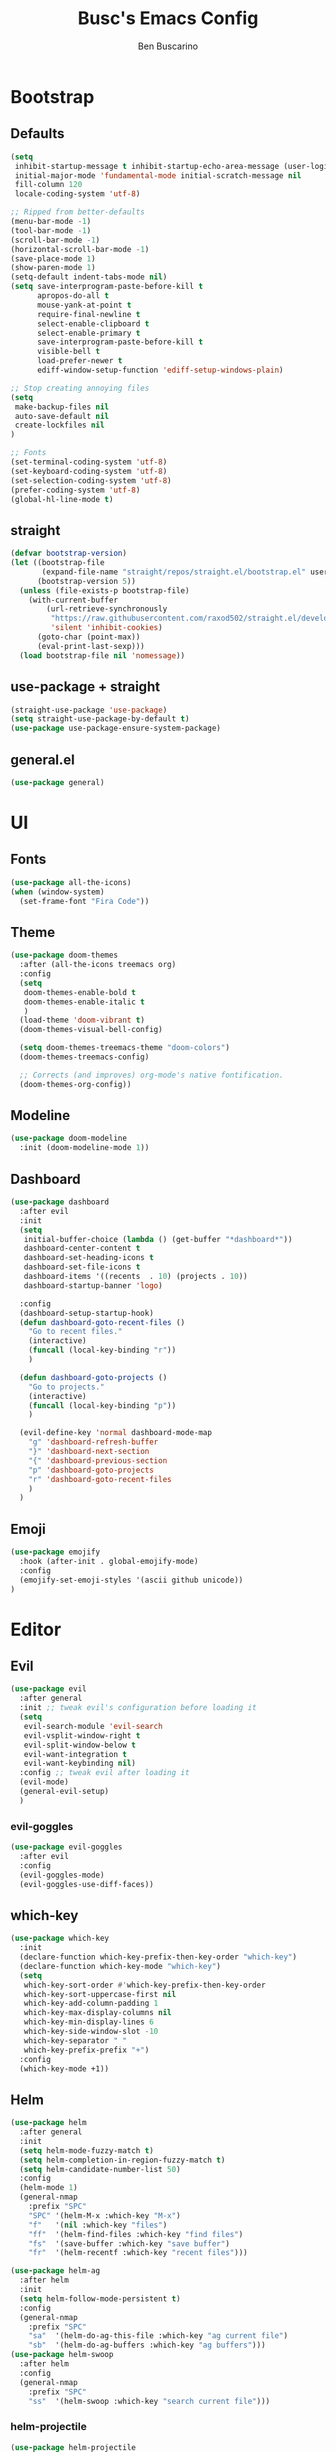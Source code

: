 #+TITLE: Busc's Emacs Config
#+AUTHOR: Ben Buscarino
#+DESCRIPTION: Oh boy here we go again
#+STARTUP: showeverything
#+PROPERTY: header-args:emacs-lisp :tangle yes

* Bootstrap
** Defaults
#+BEGIN_SRC emacs-lisp
(setq
 inhibit-startup-message t inhibit-startup-echo-area-message (user-login-name)
 initial-major-mode 'fundamental-mode initial-scratch-message nil
 fill-column 120
 locale-coding-system 'utf-8)

;; Ripped from better-defaults 
(menu-bar-mode -1)
(tool-bar-mode -1)
(scroll-bar-mode -1)
(horizontal-scroll-bar-mode -1)
(save-place-mode 1)
(show-paren-mode 1)
(setq-default indent-tabs-mode nil)
(setq save-interprogram-paste-before-kill t
      apropos-do-all t
      mouse-yank-at-point t
      require-final-newline t
      select-enable-clipboard t
      select-enable-primary t
      save-interprogram-paste-before-kill t
      visible-bell t
      load-prefer-newer t
      ediff-window-setup-function 'ediff-setup-windows-plain)

;; Stop creating annoying files
(setq
 make-backup-files nil
 auto-save-default nil
 create-lockfiles nil
) 

;; Fonts
(set-terminal-coding-system 'utf-8)
(set-keyboard-coding-system 'utf-8)
(set-selection-coding-system 'utf-8)
(prefer-coding-system 'utf-8)
(global-hl-line-mode t)
#+END_SRC

** straight
#+BEGIN_SRC emacs-lisp
(defvar bootstrap-version)
(let ((bootstrap-file
       (expand-file-name "straight/repos/straight.el/bootstrap.el" user-emacs-directory))
      (bootstrap-version 5))
  (unless (file-exists-p bootstrap-file)
    (with-current-buffer
        (url-retrieve-synchronously
         "https://raw.githubusercontent.com/raxod502/straight.el/develop/install.el"
         'silent 'inhibit-cookies)
      (goto-char (point-max))
      (eval-print-last-sexp)))
  (load bootstrap-file nil 'nomessage))
#+END_SRC

** use-package + straight
#+BEGIN_SRC emacs-lisp
(straight-use-package 'use-package)
(setq straight-use-package-by-default t)
(use-package use-package-ensure-system-package)
#+END_SRC

** general.el
#+BEGIN_SRC emacs-lisp
(use-package general)
#+END_SRC

* UI
** Fonts
#+BEGIN_SRC emacs-lisp
(use-package all-the-icons)
(when (window-system)
  (set-frame-font "Fira Code"))
#+END_SRC

** Theme
#+BEGIN_SRC emacs-lisp
(use-package doom-themes
  :after (all-the-icons treemacs org)
  :config
  (setq
   doom-themes-enable-bold t
   doom-themes-enable-italic t
   )
  (load-theme 'doom-vibrant t)
  (doom-themes-visual-bell-config)

  (setq doom-themes-treemacs-theme "doom-colors")
  (doom-themes-treemacs-config)

  ;; Corrects (and improves) org-mode's native fontification.
  (doom-themes-org-config))
#+END_SRC

** Modeline
#+BEGIN_SRC emacs-lisp
(use-package doom-modeline
  :init (doom-modeline-mode 1))
#+END_SRC

** Dashboard
#+BEGIN_SRC emacs-lisp
(use-package dashboard
  :after evil
  :init
  (setq
   initial-buffer-choice (lambda () (get-buffer "*dashboard*"))
   dashboard-center-content t
   dashboard-set-heading-icons t
   dashboard-set-file-icons t
   dashboard-items '((recents  . 10) (projects . 10))
   dashboard-startup-banner 'logo)

  :config
  (dashboard-setup-startup-hook)
  (defun dashboard-goto-recent-files ()
    "Go to recent files."
    (interactive)
    (funcall (local-key-binding "r"))
    )

  (defun dashboard-goto-projects ()
    "Go to projects."
    (interactive)
    (funcall (local-key-binding "p"))
    )

  (evil-define-key 'normal dashboard-mode-map
    "g" 'dashboard-refresh-buffer
    "}" 'dashboard-next-section
    "{" 'dashboard-previous-section
    "p" 'dashboard-goto-projects
    "r" 'dashboard-goto-recent-files
    )
  )
#+END_SRC

** Emoji
#+BEGIN_SRC emacs-lisp
(use-package emojify
  :hook (after-init . global-emojify-mode)
  :config
  (emojify-set-emoji-styles '(ascii github unicode))
)

#+END_SRC

* Editor
** Evil
#+BEGIN_SRC emacs-lisp
(use-package evil
  :after general
  :init ;; tweak evil's configuration before loading it
  (setq
   evil-search-module 'evil-search
   evil-vsplit-window-right t
   evil-split-window-below t
   evil-want-integration t
   evil-want-keybinding nil)
  :config ;; tweak evil after loading it
  (evil-mode)
  (general-evil-setup)
  )
#+END_SRC

*** evil-goggles
#+BEGIN_SRC emacs-lisp
(use-package evil-goggles
  :after evil
  :config
  (evil-goggles-mode)
  (evil-goggles-use-diff-faces))
#+END_SRC

** which-key
#+BEGIN_SRC emacs-lisp
(use-package which-key
  :init
  (declare-function which-key-prefix-then-key-order "which-key")
  (declare-function which-key-mode "which-key")
  (setq
   which-key-sort-order #'which-key-prefix-then-key-order
   which-key-sort-uppercase-first nil
   which-key-add-column-padding 1
   which-key-max-display-columns nil
   which-key-min-display-lines 6
   which-key-side-window-slot -10
   which-key-separator " "
   which-key-prefix-prefix "+")
  :config
  (which-key-mode +1))
#+END_SRC

** Helm
#+BEGIN_SRC emacs-lisp
(use-package helm
  :after general
  :init
  (setq helm-mode-fuzzy-match t)
  (setq helm-completion-in-region-fuzzy-match t)
  (setq helm-candidate-number-list 50)
  :config
  (helm-mode 1)
  (general-nmap
    :prefix "SPC"
    "SPC" '(helm-M-x :which-key "M-x")
    "f"   '(nil :which-key "files")
    "ff"  '(helm-find-files :which-key "find files")
    "fs"  '(save-buffer :which-key "save buffer")
    "fr"  '(helm-recentf :which-key "recent files")))

(use-package helm-ag
  :after helm
  :init
  (setq helm-follow-mode-persistent t)
  :config
  (general-nmap
    :prefix "SPC"
    "sa"  '(helm-do-ag-this-file :which-key "ag current file")
    "sb"  '(helm-do-ag-buffers :which-key "ag buffers")))
(use-package helm-swoop
  :after helm
  :config
  (general-nmap
    :prefix "SPC"
    "ss"  '(helm-swoop :which-key "search current file")))
#+END_SRC
*** helm-projectile
#+BEGIN_SRC emacs-lisp
(use-package helm-projectile
  :after (helm projectile)
  :config
  (general-nmap
    :prefix "SPC"
    "p"   '(helm-projectile :which-key "projectile")
    "fp"  '(helm-projectile-find-file :which-key "find file in project")
    ))
#+END_SRC

** Projectile
#+BEGIN_SRC
(use-package projectile
  :config
  (setq projectile-project-search-path '("~/Development/"))
  (projectile-mode +1))
#+END_SRC

** Misc. enhancements
*** vi-tilde-fringe
#+BEGIN_SRC emacs-lisp
(use-package vi-tilde-fringe
  :hook ((prog-mode text-mode conf-mode) . vi-tilde-fringe-mode))
#+END_SRC

*** git-gutter-fringe
#+BEGIN_SRC emacs-lisp
(use-package git-gutter-fringe
  :config 
  (global-git-gutter-mode +1))
#+END_SRC

*** Highlight todos
#+BEGIN_SRC emacs-lisp
(use-package hl-todo
  :hook (prog-mode . hl-todo-mode)
  :config
  (setq hl-todo-highlight-punctuation ":"
        hl-todo-keyword-faces
        `(;; For things that need to be done, just not today.
          ("TODO" warning bold)
          ;; For problems that will become bigger problems later if not
          ;; fixed ASAP.
          ("FIXME" error bold)
          ;; For tidbits that are unconventional and not intended uses of the
          ;; constituent parts, and may break in a future update.
          ("HACK" font-lock-constant-face bold)
          ;; For things that were done hastily and/or hasn't been thoroughly
          ;; tested. It may not even be necessary!
          ("REVIEW" font-lock-keyword-face bold)
          ;; For especially important gotchas with a given implementation,
          ;; directed at another user other than the author.
          ("NOTE" success bold)
          ;; For things that just gotta go and will soon be gone.
          ("DEPRECATED" font-lock-doc-face bold)
          ;; For a known bug that needs a workaround
          ("BUG" error bold)
          ;; For warning about a problematic or misguiding code
          ("XXX" font-lock-constant-face bold))))
#+END_SRC

*** Ligatures
#+BEGIN_SRC emacs-lisp
(use-package ligature
  :straight (ligature :type git :host github :repo "mickeynp/ligature.el")
  :if window-system
  :config
  ;; Enable the "www" ligature in every possible major mode
  (ligature-set-ligatures 't '("www"))
  ;; Enable traditional ligature support in eww-mode, if the
  ;; `variable-pitch' face supports it
  (ligature-set-ligatures 'eww-mode '("ff" "fi" "ffi"))
  ;; Enable all Cascadia Code ligatures in programming modes
  (ligature-set-ligatures 'prog-mode '("|||>" "<|||" "<==>" "<!--" "####" "~~>" "***" "||=" "||>"
                                       ":::" "::=" "=:=" "===" "==>" "=!=" "=>>" "=<<" "=/=" "!=="
                                       "!!." ">=>" ">>=" ">>>" ">>-" ">->" "->>" "-->" "---" "-<<"
                                       "<~~" "<~>" "<*>" "<||" "<|>" "<$>" "<==" "<=>" "<=<" "<->"
                                       "<--" "<-<" "<<=" "<<-" "<<<" "<+>" "</>" "###" "#_(" "..<"
                                       "..." "+++" "/==" "///" "_|_" "www" "&&" "^=" "~~" "~@" "~="
                                       "~>" "~-" "**" "*>" "*/" "||" "|}" "|]" "|=" "|>" "|-" "{|"
                                       "[|" "]#" "::" ":=" ":>" ":<" "$>" "==" "=>" "!=" "!!" ">:"
                                       ">=" ">>" ">-" "-~" "-|" "->" "--" "-<" "<~" "<*" "<|" "<:"
                                       "<$" "<=" "<>" "<-" "<<" "<+" "</" "#{" "#[" "#:" "#=" "#!"
                                       "##" "#(" "#?" "#_" "%%" ".=" ".-" ".." ".?" "+>" "++" "?:"
                                       "?=" "?." "??" ";;" "/*" "/=" "/>" "//" "__" "~~" "(*" "*)"
                                       "://"))
  ;; Enables ligature checks globally in all buffers. You can also do it
  ;; per mode with `ligature-mode'.
  (global-ligature-mode t))
#+END_SRC

*** Minimap
#+BEGIN_SRC emacs-lisp
(use-package sublimity
  :config
  (sublimity-mode 1))
#+END_SRC

*** Treemacs
#+BEGIN_SRC emacs-lisp
(use-package treemacs
  :init
  (setq treemacs-follow-after-init t
        treemacs-is-never-other-window t
        treemacs-sorting 'alphabetic-case-insensitive-asc)
  :config
  ;; Don't follow the cursor
  (treemacs-follow-mode -1))
(use-package treemacs-projectile
  :after treemacs)
(use-package treemacs-persp
  :after treemacs
  :config (treemacs-set-scope-type 'Perspectives))
(use-package treemacs-magit
  :after (treemacs magit))
#+END_SRC

** Windows
#+BEGIN_SRC emacs-lisp
(use-package ace-window)
#+END_SRC

** Tabs
#+BEGIN_SRC emacs-lisp
(use-package centaur-tabs
  :hook (after-init . centaur-tabs-mode)
  :init
  (setq centaur-tabs-set-icons t
        centaur-tabs-gray-out-icons 'buffer
        centaur-tabs-set-bar 'left
        centaur-tabs-set-modified-marker t
        centaur-tabs-close-button "✕"
        centaur-tabs-modified-marker "•"
        ;; Scrolling (with the mouse wheel) past the end of the tab list
        ;; replaces the tab list with that of another Doom workspace. This
        ;; prevents that.
        centaur-tabs-cycle-scope 'tabs)

  :config
  (add-hook '+doom-dashboard-mode-hook #'centaur-tabs-local-mode)
  (add-hook '+popup-buffer-mode-hook #'centaur-tabs-local-mode))
#+END_SRC

* Tools
#+BEGIN_SRC emacs-lisp
(use-package magit)
#+END_SRC

#+BEGIN_SRC emacs-lisp
(use-package org)
#+END_SRC

#+BEGIN_SRC emacs-lisp :tangle no
(doom! 
       :ui
       workspaces
       (window-select +numbers)
       (popups +defaults)


       :editor
       fold
       format
       parinfer
       snippets

       :emacs
       (dired +ranger +icons)
       (ibuffer +icons)
       (undo +tree)
       vc

       :completion
       (company +childframe)
       helm

       :checkers
       spell
       syntax

       :app
       calendar
       ;;irc

       :term
       shell
       term
       vshell

       :tools
       debugger
       direnv
       (docker +lsp)
       (eval +overlay)
       (lookup +docsets)
       (lsp +peek)
       (magit +forge)
       prodigy
       terraform
       upload
       
       :os
       (:if IS-MAC macos)

       :email
       ;notmuch

       :lang
       (python +lsp +pyright +pyenv +poetry +cython)
       json
       data  ;; CSV, etc
       nix
       emacs-lisp
       (org +brain +pandoc +present +pretty +roam)
       web
       (markdown +grip)
       (javascript +lsp)
       hy
       yaml
       (purescript +lsp)
       (sh +lsp)

       (haskell +lsp))
#+END_SRC
